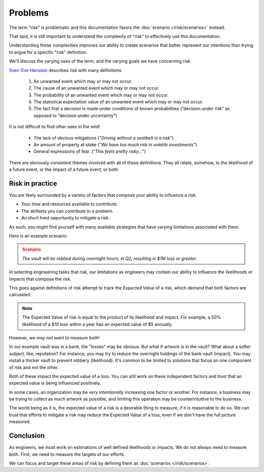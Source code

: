 Problems
========
The term "risk" is problematic and this documentation favors the :doc:`scenario </risk/scenarios>` instead.

That said, it is still important to understand the complexity of "risk" to effectively use this documentation.

Understanding these complexities improves our ability to create scenarios that better represent our intentions than trying to argue for a specific "risk" definition.

We'll discuss the varying uses of the term, and the varying goals we have concerning risk.

`Sven Ove Hansson`_ describes risk with many definitions:

  1. An unwanted event which may or may not occur.
  2. The cause of an unwanted event which may or may not occur.
  3. The probability of an unwanted event which may or may not occur.
  4. The statistical expectation value of an unwanted event which may or may not occur.
  5. The fact that a decision is made under conditions of known probabilities (“decision under risk” as opposed to “decision under uncertainty”)

.. _Sven Ove Hansson:  https://plato.stanford.edu/archives/fall2018/entries/risk/

It is not difficult to find other uses in the wild!

  - The lack of obvious mitigations ("*Driving without a seatbelt is a risk*")
  - An amount of property at stake ("*We have too much risk in volatile investments*")
  - General expressions of fear. ("*This feels pretty risky...*")

There are obviously consistent themes involved with all of these definitions. They all relate, somehow, to the likelihood of a future event, or the impact of a future event, or both.

Risk in practice
----------------
You are likely surrounded by a variety of factors that compose your ability to influence a risk.

- Your time and resources available to contribute.
- The skillsets you can contribute to a problem.
- An short lived opportunity to mitigate a risk.

As such, you might find yourself with many available strategies that have varying limitations associated with them.

Here is an example scenario:

.. admonition:: Scenario
  :class: warning

  *The vault will be robbed during overnight hours, in Q2, resulting in $1M loss or greater.*

In selecting engineering tasks that risk, our limitations as engineers may contain our ability to influence the likelihoods *or* impacts that compose the risk.

This goes against definitions of risk attempt to track the *Expected Value* of a risk, which demand that both factors are calculated.

.. note::
  The Expected Value of risk is equal to the product of its likelihood and impact. For example, a 50% likelihood of a $10 loss within a year has an expected value of $5 annually.

However, we *may not want to measure both*!

In our example vault was in a bank, the "losses" may be obvious. But what if artwork is in the vault? What about a softer subject, like, reputation? For instance, you may try to reduce the overnight holdings of the bank vault (impact). You may install a thicker vault to prevent robbery (likelihood). It's common to be limited to solutions that focus on one component of risk and not the other.

Both of these impact the expected value of a loss. You can still work on these independent factors and trust that an expected value is being influenced positively.

In some cases, an organization may be *very intentionally* increasing one factor or another. For instance, a business may be trying to collect as much artwork as possible, and limiting this operation may be counterintuitive to the business.

The world being as it is, the expected value of a risk is a desirable thing to measure, if it is reasonable to do so. We can trust that efforts to mitigate a risk may reduce the Expected Value of a loss, even if we don't have the full picture measured.

Conclusion
----------
As engineers, we must work on estimations of well defined likelihoods or impacts. We do not always need to measure both. First, we need to measure the targets of our efforts.

We can focus and target these areas of risk by defining them as :doc:`scenarios </risk/scenarios>`.
